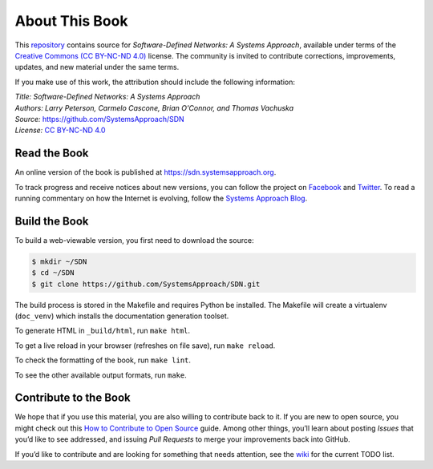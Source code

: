 About This Book
===============

This `repository <https://github.com/SystemsApproach/SDN>`__ contains
source for *Software-Defined Networks: A Systems Approach*, available under
terms of the `Creative Commons (CC BY-NC-ND 4.0)
<https://creativecommons.org/licenses/by-nc-nd/4.0>`__ license. The
community is invited to contribute corrections, improvements, updates,
and new material under the same terms.

If you make use of this work, the attribution should include the
following information:

| *Title: Software-Defined Networks: A Systems Approach* 
| *Authors: Larry Peterson, Carmelo Cascone, Brian O'Connor, and Thomas Vachuska* 
| *Source:* https://github.com/SystemsApproach/SDN 
| *License:* \ `CC BY-NC-ND 4.0 <https://creativecommons.org/licenses/by-nc-nd/4.0>`__

Read the Book
-------------

An online version of the book is published at
`https://sdn.systemsapproach.org
<https://sdn.systemsapproach.org>`__.

To track progress and receive notices about new versions, you can follow
the project on
`Facebook <https://www.facebook.com/Computer-Networks-A-Systems-Approach-110933578952503/>`__
and `Twitter <https://twitter.com/SystemsAppr>`__. To read a running
commentary on how the Internet is evolving, follow the `Systems Approach
Blog <https://www.systemsapproach.org>`__.

Build the Book
--------------

To build a web-viewable version, you first need to download the source:

.. code:: shell 

   $ mkdir ~/SDN 
   $ cd ~/SDN 
   $ git clone https://github.com/SystemsApproach/SDN.git 

The build process is stored in the Makefile and requires Python be 
installed. The Makefile will create a virtualenv (``doc_venv``) which 
installs the documentation generation toolset. 

To generate HTML in ``_build/html``,  run ``make html``.

To get a live reload in your browser (refreshes on file save), run ``make reload``.

To check the formatting of the book, run ``make lint``.

To see the other available output formats, run ``make``.

Contribute to the Book
----------------------

We hope that if you use this material, you are also willing to
contribute back to it. If you are new to open source, you might check
out this `How to Contribute to Open
Source <https://opensource.guide/how-to-contribute/>`__ guide. Among
other things, you’ll learn about posting *Issues* that you’d like to see
addressed, and issuing *Pull Requests* to merge your improvements back
into GitHub.

If you’d like to contribute and are looking for something that needs
attention, see the `wiki <https://github.com/SystemsApproach/SDN/wiki>`__
for the current TODO list.
